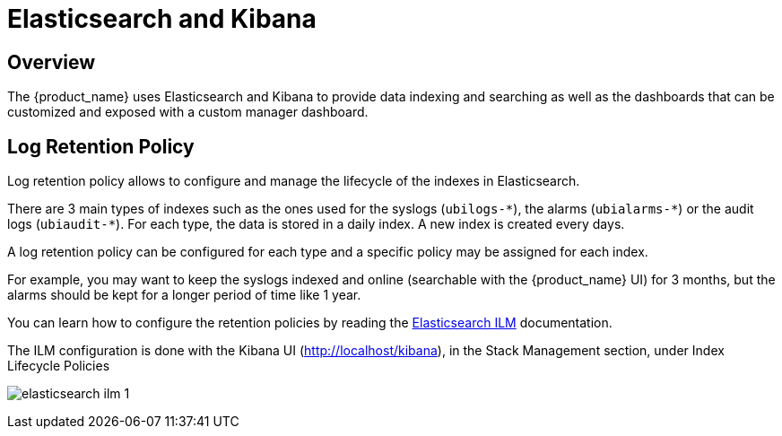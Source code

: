 = Elasticsearch and Kibana
:doctype: book 
ifndef::imagesdir[:imagesdir: images]
ifdef::env-github,env-browser[:outfilesuffix: .adoc]

== Overview

The {product_name} uses Elasticsearch and Kibana to provide data indexing and searching as well as the dashboards that can be customized and exposed with a custom manager dashboard.

== Log Retention Policy

Log retention policy allows to configure and manage the lifecycle of the indexes in Elasticsearch.

There are 3 main types of indexes such as the ones used for the syslogs (`ubilogs-\*`), the alarms (`ubialarms-*`) or the audit logs (`ubiaudit-*`). 
For each type, the data is stored in a daily index.
A new index is created every days.

A log retention policy can be configured for each type and a specific policy may be assigned for each index.

For example, you may want to keep the syslogs indexed and online (searchable with the {product_name} UI) for 3 months, but the alarms should be kept for a longer period of time like 1 year.

You can learn how to configure the retention policies by reading the link:https://www.elastic.co/guide/en/elasticsearch/reference/current/index-lifecycle-management.html[Elasticsearch ILM,window=_blank] documentation.

The ILM configuration is done with the Kibana UI (http://localhost/kibana), in the Stack Management section, under Index Lifecycle Policies

image:elasticsearch_ilm_1.png[]

